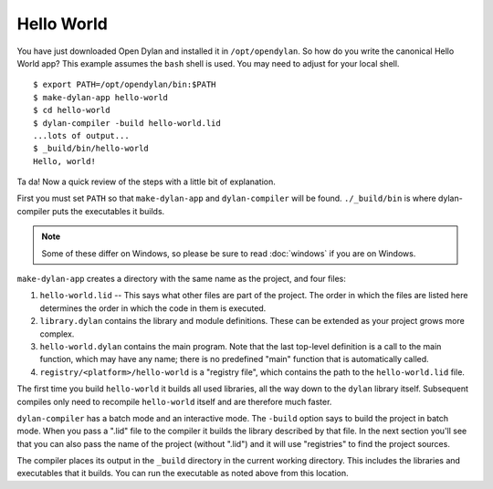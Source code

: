 Hello World
===========

You have just downloaded Open Dylan and installed it in ``/opt/opendylan``.  So
how do you write the canonical Hello World app?  This example assumes the
``bash`` shell is used.  You may need to adjust for your local shell.  ::

  $ export PATH=/opt/opendylan/bin:$PATH
  $ make-dylan-app hello-world
  $ cd hello-world
  $ dylan-compiler -build hello-world.lid
  ...lots of output...
  $ _build/bin/hello-world
  Hello, world!

Ta da!  Now a quick review of the steps with a little bit of
explanation.

First you must set ``PATH`` so that ``make-dylan-app`` and
``dylan-compiler`` will be found.  ``./_build/bin`` is where
dylan-compiler puts the executables it builds.

.. note:: Some of these differ on Windows, so please be sure
   to read :doc:`windows` if you are on Windows.
   :class: alert alert-block alert-warning

``make-dylan-app`` creates a directory with the same name as the
project, and four files:

1. ``hello-world.lid`` -- This says what other files are part of the project.
   The order in which the files are listed here determines the order in which
   the code in them is executed.

2. ``library.dylan`` contains the library and module definitions.  These can be
   extended as your project grows more complex.

3. ``hello-world.dylan`` contains the main program. Note that the last
   top-level definition is a call to the main function, which may have any
   name; there is no predefined "main" function that is automatically called.

4. ``registry/<platform>/hello-world`` is a "registry file", which contains the
   path to the ``hello-world.lid`` file.

The first time you build ``hello-world`` it builds all used libraries, all the
way down to the ``dylan`` library itself.  Subsequent compiles only need to
recompile ``hello-world`` itself and are therefore much faster.

``dylan-compiler`` has a batch mode and an interactive mode.  The ``-build``
option says to build the project in batch mode.  When you pass a ".lid" file to
the compiler it builds the library described by that file.  In the next section
you'll see that you can also pass the name of the project (without ".lid") and
it will use "registries" to find the project sources.

The compiler places its output in the ``_build`` directory in the
current working directory. This includes the libraries and executables
that it builds.  You can run the executable as noted above from this
location.
